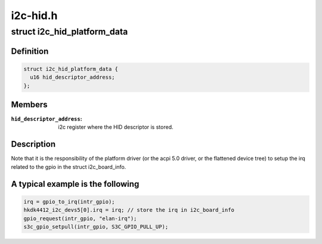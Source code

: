.. -*- coding: utf-8; mode: rst -*-

=========
i2c-hid.h
=========


.. _`i2c_hid_platform_data`:

struct i2c_hid_platform_data
============================

.. c:type:: i2c_hid_platform_data

    used by hid over i2c implementation.


.. _`i2c_hid_platform_data.definition`:

Definition
----------

.. code-block:: c

  struct i2c_hid_platform_data {
    u16 hid_descriptor_address;
  };


.. _`i2c_hid_platform_data.members`:

Members
-------

:``hid_descriptor_address``:
    i2c register where the HID descriptor is stored.




.. _`i2c_hid_platform_data.description`:

Description
-----------

Note that it is the responsibility of the platform driver (or the acpi 5.0
driver, or the flattened device tree) to setup the irq related to the gpio in
the struct i2c_board_info.



.. _`i2c_hid_platform_data.a-typical-example-is-the-following`:

A typical example is the following
----------------------------------

.. code-block:: c

	irq = gpio_to_irq(intr_gpio);
	hkdk4412_i2c_devs5[0].irq = irq; // store the irq in i2c_board_info
	gpio_request(intr_gpio, "elan-irq");
	s3c_gpio_setpull(intr_gpio, S3C_GPIO_PULL_UP);

